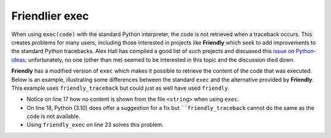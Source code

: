 Friendlier exec
================

When using ``exec(code)`` with the standard Python interpreter, the
code is not retrieved when a traceback occurs. This creates problems
for many users, including those interested in projects like **Friendly**
which seek to add improvements to the standard Python tracebacks.
Alex Hall has compiled a good list of such projects and discussed
this
`issue on Python-ideas <https://mail.python.org/archives/list/python-ideas@python.org/message/CMM5ZV7GJPAR7KLEECETZP3SNFLCIKHQ/>`_;
unfortunately, no one (other than me) seemed to be interested
in this topic and the discussion died down.

**Friendly** has a modified version of ``exec`` which makes it possible
to retrieve the content of the code that was executed. Below is
an example, illustrating some differences between the standard ``exec``
and the alternative provided by **Friendly**. This example uses
``friendly_traceback`` but could just as well have used ``friendly``.

* Notice on line 17 how no content is shown from the file ``<string>`` when using ``exec``.

* On line 18, Python (3.10) does offer a suggestion for a fix but ````friendly_traceback`` cannot do the same as the code is not available.

* Using ``friendly_exec`` on line 23 solves this problem.

.. code-block::
   :linenos:

        > python -m friendly_traceback
        Friendly-traceback version 0.7.50
        Python version: 3.10.6
        Use exit() or Ctrl-Z plus Return to exit.
        Type 'Friendly' for help on special functions/methods.

        [1]: from math import pi

        [2]: code = "a = 2 * Pi"

        [3]: exec(code)

        Traceback (most recent call last):
          Code block [3], line 1
            exec(code)
          File "<string>", line 1, in <module>

        NameError: name 'Pi' is not defined. Did you mean: 'pi'?

        [4]: why()
        I have no suggestion to offer.

        [5]: friendly_exec(code)

        Traceback (most recent call last):
          Code block [5], line 1
            friendly_exec(code)
          File "FRIENDLY:\source_cache.py", line 127, in friendly_exec
            return exec(code, globals_, locals_)
          File "<friendly-exec-0>", line 1, in <module>
            a = 2 * Pi
        NameError: name 'Pi' is not defined. Did you mean: 'pi'?

                Did you mean `pi`?


        [6]: why()

            In your program, no object with the name `Pi` exists.
            The similar name `pi` was found in the local scope.


        [7]: where()

            Execution stopped on line `1` of code block [5].

            -->1| friendly_exec(code)
                  ^^^^^^^^^^^^^^^^^^^

                    code:  'a = 2 * Pi'
                    friendly_exec:  <function friendly_exec>

            Exception raised on line `1` of file '<friendly-exec-0>'.

            -->1| a = 2 * Pi
                          ^^

